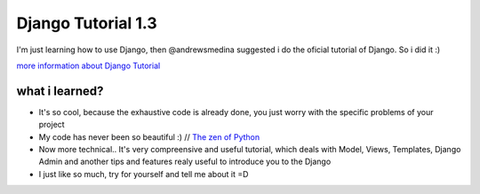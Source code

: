+++++++++++++++++++
Django Tutorial 1.3
+++++++++++++++++++

I'm just learning how to use Django, then @andrewsmedina suggested i do the oficial tutorial of Django. So i did it :)

`more information about Django Tutorial <https://docs.djangoproject.com/en/dev/intro/tutorial01/>`_

what i learned?
===============

* It's so cool, because the exhaustive code is already done, you just worry with the specific problems of your project
* My code has never been so beautiful :) // `The zen of Python <http://www.python.org/dev/peps/pep-0020/>`_
* Now more technical.. It's very compreensive and useful tutorial, which deals with Model, Views, Templates, Django Admin and another tips and features realy useful to introduce you to the Django
* I just like so much, try for yourself and tell me about it =D
